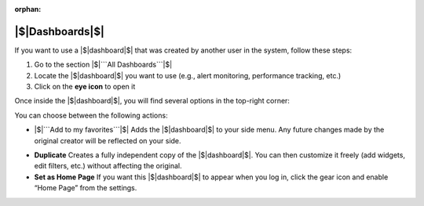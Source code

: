 :orphan:

|$|Dashboards|$|
================

If you want to use a |$|dashboard|$| that was created by another user in the system, follow these steps:

1. Go to the section |$|```All Dashboards```|$|
2. Locate the |$|dashboard|$| you want to use (e.g., alert monitoring, performance tracking, etc.)
3. Click on the **eye icon** to open it

Once inside the |$|dashboard|$|, you will find several options in the top-right corner:

.. image:: /_static/Dashbord.png
  :width: 500
  :alt: Dashboard list

You can choose between the following actions:

- |$|```Add to my favorites```|$|  
  Adds the |$|dashboard|$| to your side menu. Any future changes made by the original creator will be reflected on your side.

.. image:: /_static/ADD_TO_MY_FAVORITES.png
  :width: 300
  :alt: Add to my favorites

- **Duplicate**  
  Creates a fully independent copy of the |$|dashboard|$|. You can then customize it freely (add widgets, edit filters, etc.) without affecting the original.

- **Set as Home Page**  
  If you want this |$|dashboard|$| to appear when you log in, click the gear icon and enable “Home Page” from the settings.

.. image:: /_static/Dashbord_Settings.png
  :width: 400
  :alt: Dashboard settings


